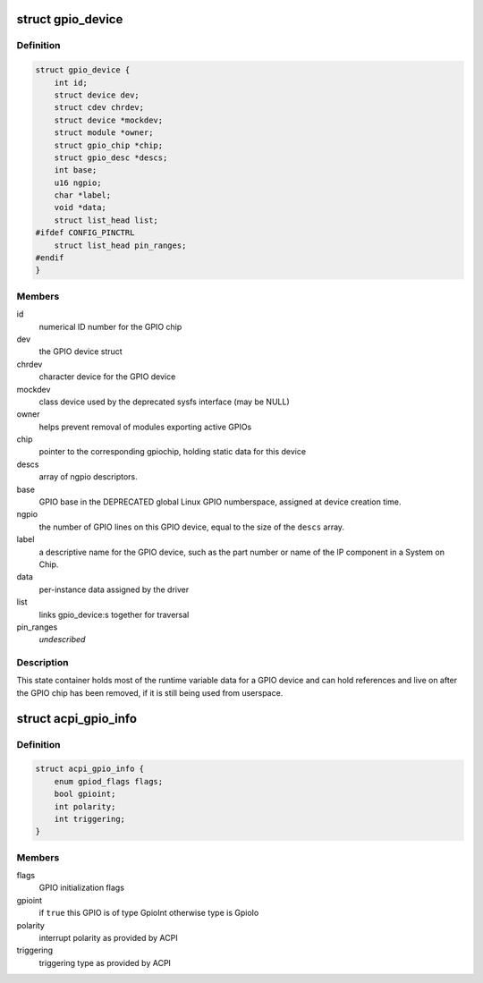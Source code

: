 .. -*- coding: utf-8; mode: rst -*-
.. src-file: drivers/gpio/gpiolib.h

.. _`gpio_device`:

struct gpio_device
==================

.. c:type:: struct gpio_device

    internal state container for GPIO devices

.. _`gpio_device.definition`:

Definition
----------

.. code-block:: c

    struct gpio_device {
        int id;
        struct device dev;
        struct cdev chrdev;
        struct device *mockdev;
        struct module *owner;
        struct gpio_chip *chip;
        struct gpio_desc *descs;
        int base;
        u16 ngpio;
        char *label;
        void *data;
        struct list_head list;
    #ifdef CONFIG_PINCTRL
        struct list_head pin_ranges;
    #endif
    }

.. _`gpio_device.members`:

Members
-------

id
    numerical ID number for the GPIO chip

dev
    the GPIO device struct

chrdev
    character device for the GPIO device

mockdev
    class device used by the deprecated sysfs interface (may be
    NULL)

owner
    helps prevent removal of modules exporting active GPIOs

chip
    pointer to the corresponding gpiochip, holding static
    data for this device

descs
    array of ngpio descriptors.

base
    GPIO base in the DEPRECATED global Linux GPIO numberspace, assigned
    at device creation time.

ngpio
    the number of GPIO lines on this GPIO device, equal to the size
    of the \ ``descs``\  array.

label
    a descriptive name for the GPIO device, such as the part number
    or name of the IP component in a System on Chip.

data
    per-instance data assigned by the driver

list
    links gpio_device:s together for traversal

pin_ranges
    *undescribed*

.. _`gpio_device.description`:

Description
-----------

This state container holds most of the runtime variable data
for a GPIO device and can hold references and live on after the
GPIO chip has been removed, if it is still being used from
userspace.

.. _`acpi_gpio_info`:

struct acpi_gpio_info
=====================

.. c:type:: struct acpi_gpio_info

    ACPI GPIO specific information

.. _`acpi_gpio_info.definition`:

Definition
----------

.. code-block:: c

    struct acpi_gpio_info {
        enum gpiod_flags flags;
        bool gpioint;
        int polarity;
        int triggering;
    }

.. _`acpi_gpio_info.members`:

Members
-------

flags
    GPIO initialization flags

gpioint
    if \ ``true``\  this GPIO is of type GpioInt otherwise type is GpioIo

polarity
    interrupt polarity as provided by ACPI

triggering
    triggering type as provided by ACPI

.. This file was automatic generated / don't edit.

